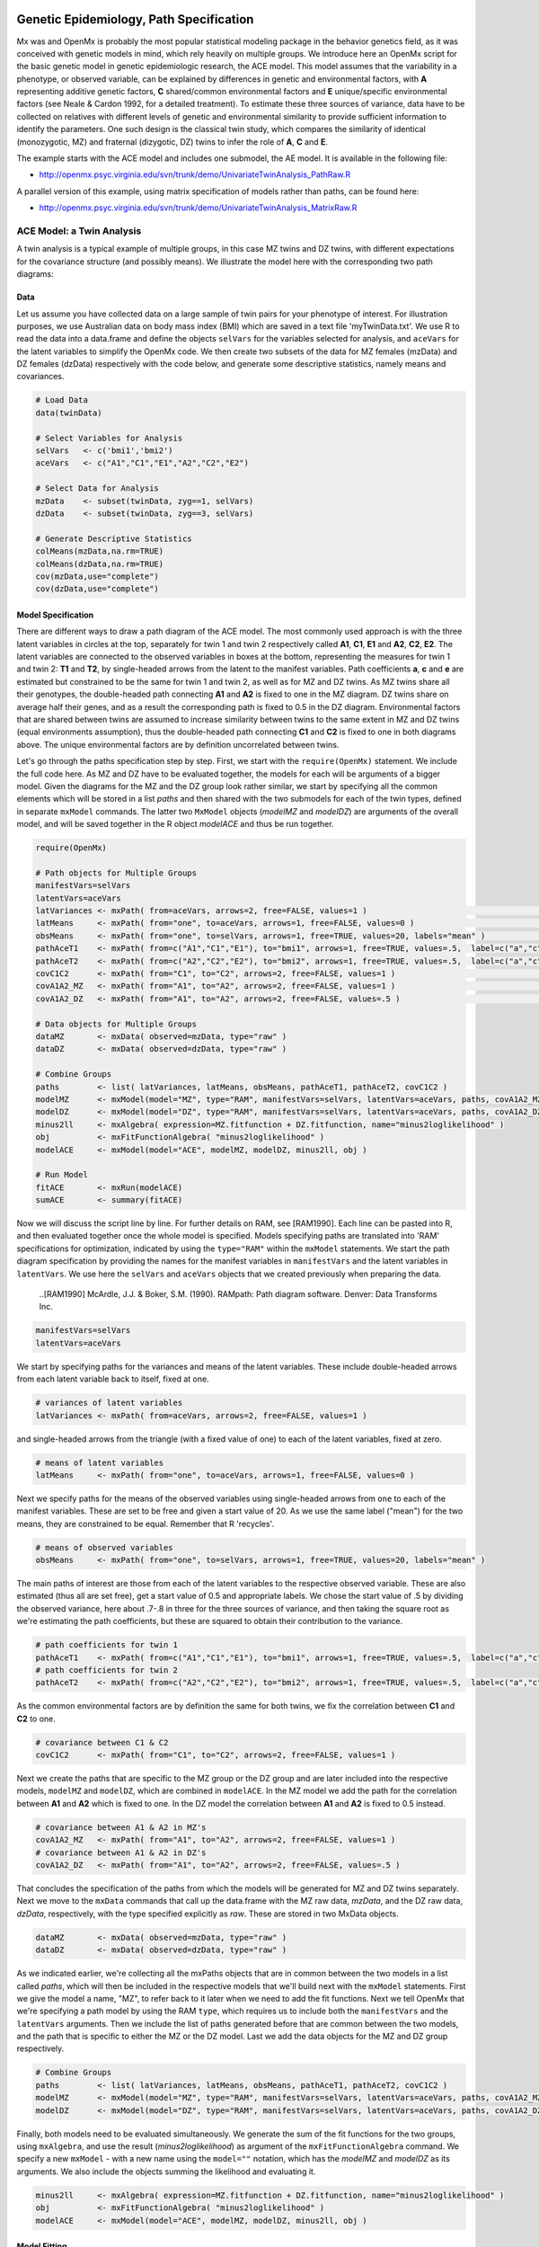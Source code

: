     .. _geneticepidemiology-path-specification:

Genetic Epidemiology, Path Specification
=========================================

Mx was and OpenMx is probably the most popular statistical modeling package in the behavior genetics field, as it was conceived with genetic models in mind, which rely heavily on multiple groups.  We introduce here an OpenMx script for the basic genetic model in genetic epidemiologic research, the ACE model.  This model assumes that the variability in a phenotype, or observed variable,  can be explained by differences in genetic and environmental factors, with **A** representing additive genetic factors, **C** shared/common environmental factors and **E** unique/specific environmental factors (see Neale & Cardon 1992, for a detailed treatment).  To estimate these three sources of variance, data have to be collected on relatives with different levels of genetic and environmental similarity to provide sufficient information to identify the parameters.  One such design is the classical twin study, which compares the similarity of identical (monozygotic, MZ) and fraternal (dizygotic, DZ) twins to infer the role of **A**, **C** and **E**.

The example starts with the ACE model and includes one submodel, the AE model. It is available in the following file:

* http://openmx.psyc.virginia.edu/svn/trunk/demo/UnivariateTwinAnalysis_PathRaw.R

A parallel version of this example, using matrix specification of models rather than paths, can be found here:

* http://openmx.psyc.virginia.edu/svn/trunk/demo/UnivariateTwinAnalysis_MatrixRaw.R


ACE Model: a Twin Analysis
--------------------------

A twin analysis is a typical example of multiple groups, in this case MZ twins and DZ twins, with different expectations for the covariance structure (and possibly means).  We illustrate the model here with the corresponding two path diagrams:

.. image:: graph/TwinACEModelMZ.png
    :height: 2.5in
    
.. image:: graph/TwinACEModelDZ.png
    :height: 2.5in


Data
^^^^

Let us assume you have collected data on a large sample of twin pairs for your phenotype of interest.  For illustration purposes, we use Australian data on body mass index (BMI) which are saved in a text file 'myTwinData.txt'.  We use R to read the data into a data.frame and define the objects ``selVars`` for the variables selected for analysis, and ``aceVars`` for the latent variables to simplify the OpenMx code.  We then create two subsets of the data for MZ females (mzData) and DZ females (dzData) respectively with the code below, and generate some descriptive statistics, namely means and covariances.

.. code-block:: r

    # Load Data
    data(twinData)

    # Select Variables for Analysis
    selVars   <- c('bmi1','bmi2')
    aceVars   <- c("A1","C1","E1","A2","C2","E2")

    # Select Data for Analysis
    mzData    <- subset(twinData, zyg==1, selVars)
    dzData    <- subset(twinData, zyg==3, selVars)

    # Generate Descriptive Statistics
    colMeans(mzData,na.rm=TRUE)
    colMeans(dzData,na.rm=TRUE)
    cov(mzData,use="complete")
    cov(dzData,use="complete")


Model Specification
^^^^^^^^^^^^^^^^^^^

There are different ways to draw a path diagram of the ACE model.  The most commonly used approach is with the three latent variables in circles at the top, separately for twin 1 and twin 2 respectively called **A1**, **C1**, **E1** and **A2**, **C2**, **E2**.  The latent variables are connected to the observed variables in boxes at the bottom, representing the measures for twin 1 and twin 2: **T1** and **T2**, by single-headed arrows from the latent to the manifest variables.  Path coefficients **a**, **c** and **e** are estimated but constrained to be the same for twin 1 and twin 2, as well as for MZ and DZ twins.  As MZ twins share all their genotypes, the double-headed path connecting **A1** and **A2** is fixed to one in the MZ diagram.  DZ twins share on average half their genes, and as a result the corresponding path is fixed to 0.5 in the DZ diagram.  Environmental factors that are shared between twins are assumed to increase similarity between twins to the same extent in MZ and DZ twins (equal environments assumption), thus the double-headed path connecting **C1** and **C2** is fixed to one in both diagrams above.  The unique environmental factors are by definition uncorrelated between twins.

Let's go through the paths specification step by step.  First, we start with the ``require(OpenMx)`` statement.  We include the full code here.  As MZ and DZ have to be evaluated together, the models for each will be arguments of a bigger model.  Given the diagrams for the MZ and the DZ group look rather similar, we start by specifying all the common elements  which will be stored in a list *paths* and then shared with the two submodels for each of the twin types, defined in separate ``mxModel`` commands.  The latter two ``MxModel`` objects (*modelMZ* and *modelDZ*) are arguments of the overall model, and will be saved together in the R object *modelACE* and thus be run together.

.. code-block:: r

    require(OpenMx)    
    
    # Path objects for Multiple Groups
    manifestVars=selVars
    latentVars=aceVars
    latVariances <- mxPath( from=aceVars, arrows=2, free=FALSE, values=1 )                                             # variances of latent variables
    latMeans     <- mxPath( from="one", to=aceVars, arrows=1, free=FALSE, values=0 )                                   # means of latent variables
    obsMeans     <- mxPath( from="one", to=selVars, arrows=1, free=TRUE, values=20, labels="mean" )                    # means of observed variables
    pathAceT1    <- mxPath( from=c("A1","C1","E1"), to="bmi1", arrows=1, free=TRUE, values=.5,  label=c("a","c","e") ) # path coefficients for twin 1
    pathAceT2    <- mxPath( from=c("A2","C2","E2"), to="bmi2", arrows=1, free=TRUE, values=.5,  label=c("a","c","e") ) # path coefficients for twin 2
    covC1C2      <- mxPath( from="C1", to="C2", arrows=2, free=FALSE, values=1 )                                       # covariance between C1 & C2
    covA1A2_MZ   <- mxPath( from="A1", to="A2", arrows=2, free=FALSE, values=1 )                                       # covariance between A1 & A2 in MZ twins
    covA1A2_DZ   <- mxPath( from="A1", to="A2", arrows=2, free=FALSE, values=.5 )                                      # covariance between A1 & A2 in DZ twins

    # Data objects for Multiple Groups
    dataMZ       <- mxData( observed=mzData, type="raw" )
    dataDZ       <- mxData( observed=dzData, type="raw" )

    # Combine Groups
    paths        <- list( latVariances, latMeans, obsMeans, pathAceT1, pathAceT2, covC1C2 )
    modelMZ      <- mxModel(model="MZ", type="RAM", manifestVars=selVars, latentVars=aceVars, paths, covA1A2_MZ, dataMZ )
    modelDZ      <- mxModel(model="DZ", type="RAM", manifestVars=selVars, latentVars=aceVars, paths, covA1A2_DZ, dataDZ )
    minus2ll     <- mxAlgebra( expression=MZ.fitfunction + DZ.fitfunction, name="minus2loglikelihood" )
    obj          <- mxFitFunctionAlgebra( "minus2loglikelihood" )
    modelACE     <- mxModel(model="ACE", modelMZ, modelDZ, minus2ll, obj )

    # Run Model
    fitACE       <- mxRun(modelACE)
    sumACE       <- summary(fitACE)
    

Now we will discuss the script line by line.  For further details on RAM, see [RAM1990].  Each line can be pasted into R, and then evaluated together once the whole model is specified.  Models specifying paths are translated into 'RAM' specifications for optimization, indicated by using the ``type="RAM"`` within the ``mxModel`` statements.  We start the path diagram specification by providing the names for the manifest variables in ``manifestVars`` and the latent variables in ``latentVars``.  We use here the ``selVars`` and ``aceVars`` objects that we created previously when preparing the data.

    ..[RAM1990]  McArdle, J.J. & Boker, S.M. (1990). RAMpath: Path diagram software. Denver: Data Transforms Inc.
    

.. code-block:: r

	        manifestVars=selVars
	        latentVars=aceVars

We start by specifying paths for the variances and means of the latent variables.  These include double-headed arrows from each latent variable back to itself, fixed at one.

.. code-block:: r        

    # variances of latent variables
    latVariances <- mxPath( from=aceVars, arrows=2, free=FALSE, values=1 )

and single-headed arrows from the triangle (with a fixed value of one) to each of the latent variables, fixed at zero. 

.. code-block:: r        

    # means of latent variables
    latMeans     <- mxPath( from="one", to=aceVars, arrows=1, free=FALSE, values=0 )

Next we specify paths for the means of the observed variables using single-headed arrows from ``one`` to each of the manifest variables.  These are set to be free and given a start value of 20.  As we use the same label ("mean") for the two means, they are constrained to be equal.  Remember that R 'recycles'.

.. code-block:: r        

    # means of observed variables
    obsMeans     <- mxPath( from="one", to=selVars, arrows=1, free=TRUE, values=20, labels="mean" )

The main paths of interest are those from each of the latent variables to the respective observed variable.  These are also estimated (thus all are set free), get a start value of 0.5 and appropriate labels.  We chose the start value of .5 by dividing the observed variance, here about .7-.8 in three for the three sources of variance, and then taking the square root as we're estimating the path coefficients, but these are squared to obtain their contribution to the variance.

.. code-block:: r        

    # path coefficients for twin 1
    pathAceT1    <- mxPath( from=c("A1","C1","E1"), to="bmi1", arrows=1, free=TRUE, values=.5,  label=c("a","c","e") )
    # path coefficients for twin 2
    pathAceT2    <- mxPath( from=c("A2","C2","E2"), to="bmi2", arrows=1, free=TRUE, values=.5,  label=c("a","c","e") )
    
As the common environmental factors are by definition the same for both twins, we fix the correlation between **C1** and **C2** to one.    

.. code-block:: r        

    # covariance between C1 & C2
    covC1C2      <- mxPath( from="C1", to="C2", arrows=2, free=FALSE, values=1 )

Next we create the paths that are specific to the MZ group or the DZ group and are later included into the respective models, ``modelMZ`` and ``modelDZ``, which are combined in ``modelACE``.   In the MZ model we add the path for the correlation between **A1** and **A2** which is fixed to one.  In the DZ model the correlation between **A1** and **A2** is fixed to 0.5 instead.

.. code-block:: r

    # covariance between A1 & A2 in MZ's
    covA1A2_MZ   <- mxPath( from="A1", to="A2", arrows=2, free=FALSE, values=1 )
    # covariance between A1 & A2 in DZ's
    covA1A2_DZ   <- mxPath( from="A1", to="A2", arrows=2, free=FALSE, values=.5 )

That concludes the specification of the paths from which the models will be generated for MZ and DZ twins separately.  Next we move to the ``mxData`` commands that call up the data.frame with the MZ raw data, *mzData*, and the DZ raw data, *dzData*, respectively, with the type specified explicitly as *raw*.  These are stored in two MxData objects.

.. code-block:: r

    dataMZ       <- mxData( observed=mzData, type="raw" )
    dataDZ       <- mxData( observed=dzData, type="raw" )

As we indicated earlier, we're collecting all the mxPaths objects that are in common between the two models in a list called *paths*, which will then be included in the respective models that we'll build next with the ``mxModel`` statements.  First we give the model a name, "MZ", to refer back to it later when we need to add the fit functions.  Next we tell OpenMx that we're specifying a path model by using the RAM ``type``, which requires us to include both the ``manifestVars`` and the ``latentVars`` arguments.  Then we include the list of paths generated before that are common between the two models, and the path that is specific to either the MZ or the DZ model.  Last we add the data objects for the MZ and DZ group respectively.

.. code-block:: r    
    
    # Combine Groups
    paths        <- list( latVariances, latMeans, obsMeans, pathAceT1, pathAceT2, covC1C2 )
    modelMZ      <- mxModel(model="MZ", type="RAM", manifestVars=selVars, latentVars=aceVars, paths, covA1A2_MZ, dataMZ )
    modelDZ      <- mxModel(model="DZ", type="RAM", manifestVars=selVars, latentVars=aceVars, paths, covA1A2_DZ, dataDZ )

Finally, both models need to be evaluated simultaneously.  We generate the sum of the fit functions for the two groups, using ``mxAlgebra``, and use the result (*minus2loglikelihood*) as argument of the ``mxFitFunctionAlgebra`` command.  We specify a new ``mxModel`` - with a new name using the ``model=""`` notation, which has the *modelMZ* and *modelDZ* as its arguments.  We also include the objects summing the likelihood and evaluating it.

.. code-block:: r        

    minus2ll     <- mxAlgebra( expression=MZ.fitfunction + DZ.fitfunction, name="minus2loglikelihood" )
    obj          <- mxFitFunctionAlgebra( "minus2loglikelihood" )
    modelACE     <- mxModel(model="ACE", modelMZ, modelDZ, minus2ll, obj ) 
    

Model Fitting
^^^^^^^^^^^^^
        
We need to invoke the ``mxRun`` command to start the model evaluation and optimization.  Detailed output will be available in the resulting object, which can be obtained by a ``print()`` statement, or a more succinct output can be obtained with the ``summary`` function.

.. code-block:: r        

    #Run ACE model
    fitACE       <- mxRun(modelACE)
    sumACE       <- summary(fitACE)

Often, however, one is interested in specific parts of the output.  In the case of twin modeling, we typically will inspect the likelihood, the expected covariance matrices and mean vectors, the parameter estimates, and possibly some derived quantities, such as the standardized variance components, obtained by dividing each of the components by the total variance.  Note in the code below that the ``mxEval`` command allows easy extraction of the values in the various matrices which form the first argument, with the model name as second argument.  Once these values have been put in new objects, we can use any regular R expression to derive further quantities or organize them in a convenient format for including in tables.  Note that helper functions could easily (and will likely) be written for standard models to produce 'standard' output. 

.. code-block:: r

    # Generate & Print Output
    A  <- mxEval(a*a, fitACE)                         # additive genetic variance, a^2
    C  <- mxEval(c*c, fitACE)                         # shared environmental variance, c^2
    E  <- mxEval(e*e, fitACE)                         # unique environmental variance, e^2
    V  <- (A+C+E)                                     # total variance
    a2 <- A/V                                         # standardized A
    c2 <- C/V                                         # standardized C
    e2 <- E/V                                         # standardized E
    estACE <- rbind(cbind(A,C,E),cbind(a2,c2,e2))     # table of estimates
    LL_ACE <- mxEval(fitfunction, fitACE)             # likelihood of ACE model

Alternative Models: an AE Model
-------------------------------

To evaluate the significance of each of the model parameters, nested submodels are fit in which the parameters of interest are fixed to zero.  If the likelihood ratio test between the two models (one including the parameter and the other not) is significant, the parameter that is dropped from the model significantly contributes to the variance of the phenotype in question.  Here we show how we can fit the AE model as a submodel with a change in the two ``mxPath`` commands.  We re-specify the path from **C1** to **bmi1** to be fixed to zero, and do the same for the path from **C2** to **bmi2**.  We need to rebuild both modelMZ and  modelDZ, so that they are now built with the changed paths, as well as the overall model which we now call modelAE.  We can run this model in the same way as before, by combining the fit functions of the two groups and generate similar summaries of the results.

.. code-block:: r

    #Run AE model
    pathAceT1    <- mxPath( from=c("A1","C1","E1"), to="bmi1", arrows=1, free=c(T,F,T), values=c(.6,0,.6),  label=c("a","c","e") ) # path coefficients for twin 1
    pathAceT2    <- mxPath( from=c("A2","C2","E2"), to="bmi2", arrows=1, free=c(T,F,T), values=c(.6,0,.6),  label=c("a","c","e") ) # path coefficients for twin 2

    # Combine Groups
    paths        <- list( latVariances, latMeans, obsMeans, pathAceT1, pathAceT2, covC1C2 )
    modelMZ      <- mxModel(model="MZ", type="RAM", manifestVars=selVars, latentVars=aceVars, paths, covA1A2_MZ, dataMZ )
    modelDZ      <- mxModel(model="DZ", type="RAM", manifestVars=selVars, latentVars=aceVars, paths, covA1A2_DZ, dataDZ )
    modelAE      <- mxModel(model="AE", modelMZ, modelDZ, minus2ll, obj )

    # Run Model
    fitAE        <- mxRun(modelAE)
    sumAE        <- summary(fitAE)

    # Generate & Print Output
    A  <- mxEval(a*a, fitAE)
    C  <- mxEval(c*c, fitAE)
    E  <- mxEval(e*e, fitAE)
    V  <- (A+C+E)
    a2 <- A/V
    c2 <- C/V
    e2 <- E/V
    estAE <- rbind(cbind(A, C, E),cbind(a2, c2, e2))
    LL_AE <- mxEval(fitfunction, fitAE)
    LRT_ACE_AE <- LL_AE - LL_ACE
    estACE
    estAE
    LRT_ACE_AE
    
We use a likelihood ratio test (or take the difference between -2 times the log-likelihoods of the two models, for the difference in degrees of freedom) to determine the best fitting model.  In this example, the Chi-square likelihood ratio test is 0 for 1 degree of freedom, indicating the the *c* parameter does not contribute to the variance at all.  This can also be seen in the 0 estimates for the *c* parameter in the ACE model and identical parameters for *a* and *e* in the ACE and AE models.

While the approach outlined above works just fine, the same can be accomplished with the ``omxSetParameters`` helper function, that allows the user to specify a parameter label in a model whose attributes are changed, in this case by setting ``free`` to FALSE and ``values`` to 0.  Prior to making this changed, we copied the original model into a new model and gave it a new name, so that we have separate model objects for the two nested models that can then be compared with ``mxCompare``.

.. code-block:: r
    
    modelAE    <- mxModel( fitACE, name="AE" )
    modelAE    <- omxSetParameters( modelAE, labels="c", free=FALSE, values=0 )
    fitAE      <- mxRun(modelAE)
    sumAE      <- summary(fitAE)
    mxCompare(fitACE, fitAE)


See :ref:`geneticepidemiology-matrix-specification` for matrix specification of these models.
